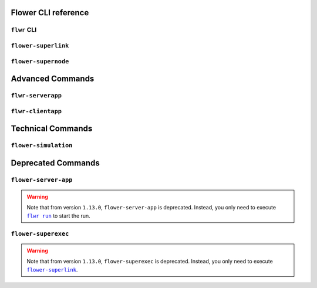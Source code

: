 Flower CLI reference
====================

.. _flwr-apiref:

``flwr`` CLI
------------

.. click:: flwr.cli.app:typer_click_object
    :prog: flwr
    :nested: full

.. _flower-superlink-apiref:

``flower-superlink``
--------------------

.. argparse::
    :module: flwr.server.app
    :func: _parse_args_run_superlink
    :prog: flower-superlink

.. _flower-supernode-apiref:

``flower-supernode``
--------------------

.. argparse::
    :module: flwr.client.supernode.app
    :func: _parse_args_run_supernode
    :prog: flower-supernode

Advanced Commands
=================

.. _flwr-serverapp-apiref:

``flwr-serverapp``
------------------

.. argparse::
    :module: flwr.server.serverapp.app
    :func: _parse_args_run_flwr_serverapp
    :prog: flwr-serverapp

.. _flwr-clientapp-apiref:

``flwr-clientapp``
------------------

.. argparse::
    :module: flwr.client.clientapp.app
    :func: _parse_args_run_flwr_clientapp
    :prog: flwr-clientapp

Technical Commands
==================

.. _flower-simulation-apiref:

``flower-simulation``
---------------------

.. argparse::
    :module: flwr.simulation.run_simulation
    :func: _parse_args_run_simulation
    :prog: flower-simulation

Deprecated Commands
===================

.. _flower-server-app-apiref:

``flower-server-app``
---------------------

.. warning::

    Note that from version ``1.13.0``, ``flower-server-app`` is deprecated. Instead, you
    only need to execute |flwr_run_link|_ to start the run.

.. _flower-superexec-apiref:

``flower-superexec``
--------------------

.. warning::

    Note that from version ``1.13.0``, ``flower-superexec`` is deprecated. Instead, you
    only need to execute |flower_superlink_link|_.

.. |flower_superlink_link| replace:: ``flower-superlink``

.. |flwr_run_link| replace:: ``flwr run``

.. _flower_superlink_link: ref-api-cli.html#flower-superlink

.. _flwr_run_link: ref-api-cli.html#flwr-run

